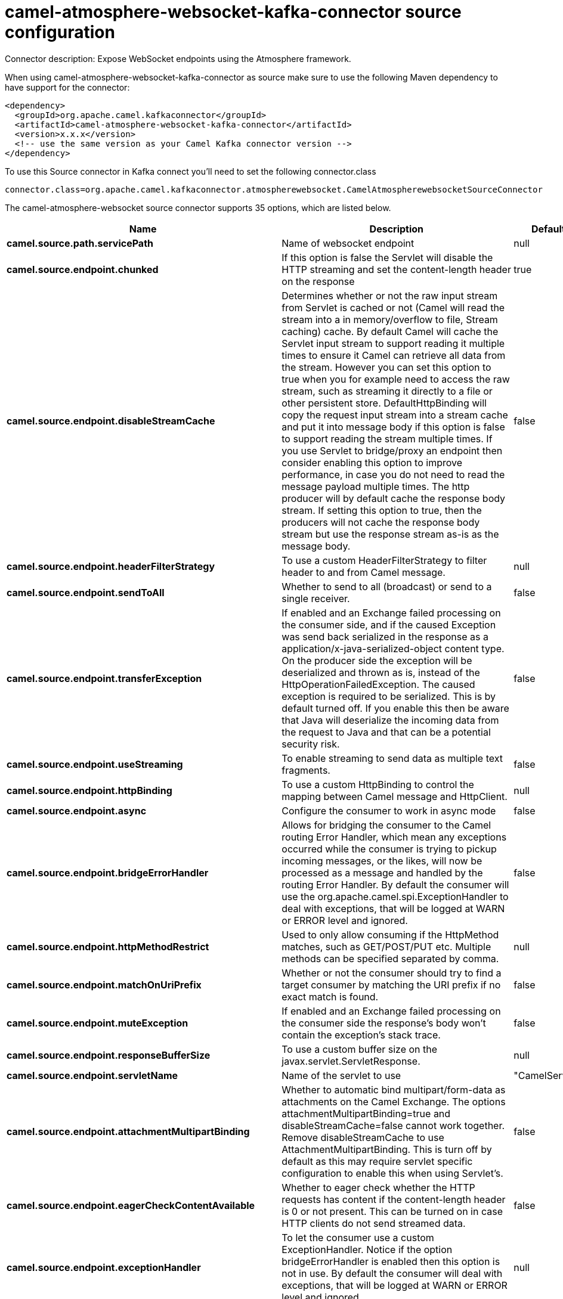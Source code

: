 // kafka-connector options: START
[[camel-atmosphere-websocket-kafka-connector-source]]
= camel-atmosphere-websocket-kafka-connector source configuration

Connector description: Expose WebSocket endpoints using the Atmosphere framework.

When using camel-atmosphere-websocket-kafka-connector as source make sure to use the following Maven dependency to have support for the connector:

[source,xml]
----
<dependency>
  <groupId>org.apache.camel.kafkaconnector</groupId>
  <artifactId>camel-atmosphere-websocket-kafka-connector</artifactId>
  <version>x.x.x</version>
  <!-- use the same version as your Camel Kafka connector version -->
</dependency>
----

To use this Source connector in Kafka connect you'll need to set the following connector.class

[source,java]
----
connector.class=org.apache.camel.kafkaconnector.atmospherewebsocket.CamelAtmospherewebsocketSourceConnector
----


The camel-atmosphere-websocket source connector supports 35 options, which are listed below.



[width="100%",cols="2,5,^1,1,1",options="header"]
|===
| Name | Description | Default | Required | Priority
| *camel.source.path.servicePath* | Name of websocket endpoint | null | true | HIGH
| *camel.source.endpoint.chunked* | If this option is false the Servlet will disable the HTTP streaming and set the content-length header on the response | true | false | MEDIUM
| *camel.source.endpoint.disableStreamCache* | Determines whether or not the raw input stream from Servlet is cached or not (Camel will read the stream into a in memory/overflow to file, Stream caching) cache. By default Camel will cache the Servlet input stream to support reading it multiple times to ensure it Camel can retrieve all data from the stream. However you can set this option to true when you for example need to access the raw stream, such as streaming it directly to a file or other persistent store. DefaultHttpBinding will copy the request input stream into a stream cache and put it into message body if this option is false to support reading the stream multiple times. If you use Servlet to bridge/proxy an endpoint then consider enabling this option to improve performance, in case you do not need to read the message payload multiple times. The http producer will by default cache the response body stream. If setting this option to true, then the producers will not cache the response body stream but use the response stream as-is as the message body. | false | false | MEDIUM
| *camel.source.endpoint.headerFilterStrategy* | To use a custom HeaderFilterStrategy to filter header to and from Camel message. | null | false | MEDIUM
| *camel.source.endpoint.sendToAll* | Whether to send to all (broadcast) or send to a single receiver. | false | false | MEDIUM
| *camel.source.endpoint.transferException* | If enabled and an Exchange failed processing on the consumer side, and if the caused Exception was send back serialized in the response as a application/x-java-serialized-object content type. On the producer side the exception will be deserialized and thrown as is, instead of the HttpOperationFailedException. The caused exception is required to be serialized. This is by default turned off. If you enable this then be aware that Java will deserialize the incoming data from the request to Java and that can be a potential security risk. | false | false | MEDIUM
| *camel.source.endpoint.useStreaming* | To enable streaming to send data as multiple text fragments. | false | false | MEDIUM
| *camel.source.endpoint.httpBinding* | To use a custom HttpBinding to control the mapping between Camel message and HttpClient. | null | false | MEDIUM
| *camel.source.endpoint.async* | Configure the consumer to work in async mode | false | false | MEDIUM
| *camel.source.endpoint.bridgeErrorHandler* | Allows for bridging the consumer to the Camel routing Error Handler, which mean any exceptions occurred while the consumer is trying to pickup incoming messages, or the likes, will now be processed as a message and handled by the routing Error Handler. By default the consumer will use the org.apache.camel.spi.ExceptionHandler to deal with exceptions, that will be logged at WARN or ERROR level and ignored. | false | false | MEDIUM
| *camel.source.endpoint.httpMethodRestrict* | Used to only allow consuming if the HttpMethod matches, such as GET/POST/PUT etc. Multiple methods can be specified separated by comma. | null | false | MEDIUM
| *camel.source.endpoint.matchOnUriPrefix* | Whether or not the consumer should try to find a target consumer by matching the URI prefix if no exact match is found. | false | false | MEDIUM
| *camel.source.endpoint.muteException* | If enabled and an Exchange failed processing on the consumer side the response's body won't contain the exception's stack trace. | false | false | MEDIUM
| *camel.source.endpoint.responseBufferSize* | To use a custom buffer size on the javax.servlet.ServletResponse. | null | false | MEDIUM
| *camel.source.endpoint.servletName* | Name of the servlet to use | "CamelServlet" | false | MEDIUM
| *camel.source.endpoint.attachmentMultipartBinding* | Whether to automatic bind multipart/form-data as attachments on the Camel Exchange. The options attachmentMultipartBinding=true and disableStreamCache=false cannot work together. Remove disableStreamCache to use AttachmentMultipartBinding. This is turn off by default as this may require servlet specific configuration to enable this when using Servlet's. | false | false | MEDIUM
| *camel.source.endpoint.eagerCheckContentAvailable* | Whether to eager check whether the HTTP requests has content if the content-length header is 0 or not present. This can be turned on in case HTTP clients do not send streamed data. | false | false | MEDIUM
| *camel.source.endpoint.exceptionHandler* | To let the consumer use a custom ExceptionHandler. Notice if the option bridgeErrorHandler is enabled then this option is not in use. By default the consumer will deal with exceptions, that will be logged at WARN or ERROR level and ignored. | null | false | MEDIUM
| *camel.source.endpoint.exchangePattern* | Sets the exchange pattern when the consumer creates an exchange. One of: [InOnly] [InOut] [InOptionalOut] | null | false | MEDIUM
| *camel.source.endpoint.fileNameExtWhitelist* | Whitelist of accepted filename extensions for accepting uploaded files. Multiple extensions can be separated by comma, such as txt,xml. | null | false | MEDIUM
| *camel.source.endpoint.mapHttpMessageBody* | If this option is true then IN exchange Body of the exchange will be mapped to HTTP body. Setting this to false will avoid the HTTP mapping. | true | false | MEDIUM
| *camel.source.endpoint.mapHttpMessageFormUrlEncoded Body* | If this option is true then IN exchange Form Encoded body of the exchange will be mapped to HTTP. Setting this to false will avoid the HTTP Form Encoded body mapping. | true | false | MEDIUM
| *camel.source.endpoint.mapHttpMessageHeaders* | If this option is true then IN exchange Headers of the exchange will be mapped to HTTP headers. Setting this to false will avoid the HTTP Headers mapping. | true | false | MEDIUM
| *camel.source.endpoint.optionsEnabled* | Specifies whether to enable HTTP OPTIONS for this Servlet consumer. By default OPTIONS is turned off. | false | false | MEDIUM
| *camel.source.endpoint.traceEnabled* | Specifies whether to enable HTTP TRACE for this Servlet consumer. By default TRACE is turned off. | false | false | MEDIUM
| *camel.component.atmosphere-websocket.bridgeError Handler* | Allows for bridging the consumer to the Camel routing Error Handler, which mean any exceptions occurred while the consumer is trying to pickup incoming messages, or the likes, will now be processed as a message and handled by the routing Error Handler. By default the consumer will use the org.apache.camel.spi.ExceptionHandler to deal with exceptions, that will be logged at WARN or ERROR level and ignored. | false | false | MEDIUM
| *camel.component.atmosphere-websocket.servletName* | Default name of servlet to use. The default name is CamelServlet. | "CamelServlet" | false | MEDIUM
| *camel.component.atmosphere-websocket.attachment MultipartBinding* | Whether to automatic bind multipart/form-data as attachments on the Camel Exchange. The options attachmentMultipartBinding=true and disableStreamCache=false cannot work together. Remove disableStreamCache to use AttachmentMultipartBinding. This is turn off by default as this may require servlet specific configuration to enable this when using Servlet's. | false | false | MEDIUM
| *camel.component.atmosphere-websocket.fileNameExt Whitelist* | Whitelist of accepted filename extensions for accepting uploaded files. Multiple extensions can be separated by comma, such as txt,xml. | null | false | MEDIUM
| *camel.component.atmosphere-websocket.httpRegistry* | To use a custom org.apache.camel.component.servlet.HttpRegistry. | null | false | MEDIUM
| *camel.component.atmosphere-websocket.allowJava SerializedObject* | Whether to allow java serialization when a request uses context-type=application/x-java-serialized-object. This is by default turned off. If you enable this then be aware that Java will deserialize the incoming data from the request to Java and that can be a potential security risk. | false | false | MEDIUM
| *camel.component.atmosphere-websocket.autowired Enabled* | Whether autowiring is enabled. This is used for automatic autowiring options (the option must be marked as autowired) by looking up in the registry to find if there is a single instance of matching type, which then gets configured on the component. This can be used for automatic configuring JDBC data sources, JMS connection factories, AWS Clients, etc. | true | false | MEDIUM
| *camel.component.atmosphere-websocket.httpBinding* | To use a custom HttpBinding to control the mapping between Camel message and HttpClient. | null | false | MEDIUM
| *camel.component.atmosphere-websocket.http Configuration* | To use the shared HttpConfiguration as base configuration. | null | false | MEDIUM
| *camel.component.atmosphere-websocket.headerFilter Strategy* | To use a custom org.apache.camel.spi.HeaderFilterStrategy to filter header to and from Camel message. | null | false | MEDIUM
|===



The camel-atmosphere-websocket source connector has no converters out of the box.





The camel-atmosphere-websocket source connector has no transforms out of the box.





The camel-atmosphere-websocket source connector has no aggregation strategies out of the box.
// kafka-connector options: END

